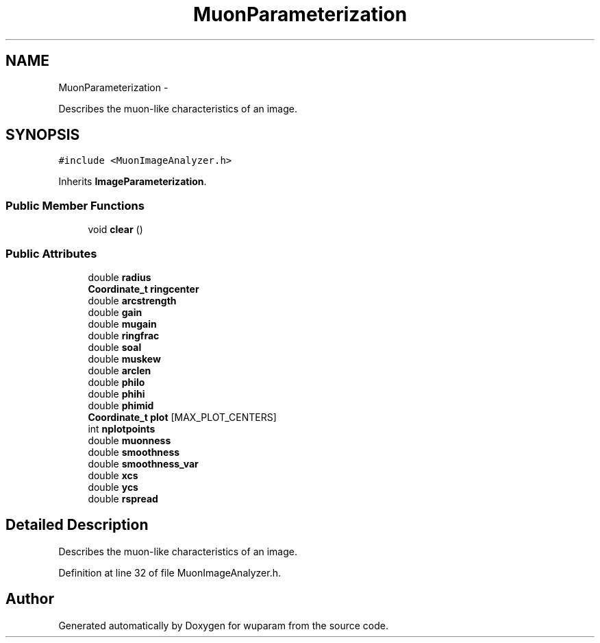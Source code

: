 .TH "MuonParameterization" 3 "Tue Nov 1 2011" "Version 0.1" "wuparam" \" -*- nroff -*-
.ad l
.nh
.SH NAME
MuonParameterization \- 
.PP
Describes the muon-like characteristics of an image.  

.SH SYNOPSIS
.br
.PP
.PP
\fC#include <MuonImageAnalyzer.h>\fP
.PP
Inherits \fBImageParameterization\fP.
.SS "Public Member Functions"

.in +1c
.ti -1c
.RI "void \fBclear\fP ()"
.br
.in -1c
.SS "Public Attributes"

.in +1c
.ti -1c
.RI "double \fBradius\fP"
.br
.ti -1c
.RI "\fBCoordinate_t\fP \fBringcenter\fP"
.br
.ti -1c
.RI "double \fBarcstrength\fP"
.br
.ti -1c
.RI "double \fBgain\fP"
.br
.ti -1c
.RI "double \fBmugain\fP"
.br
.ti -1c
.RI "double \fBringfrac\fP"
.br
.ti -1c
.RI "double \fBsoal\fP"
.br
.ti -1c
.RI "double \fBmuskew\fP"
.br
.ti -1c
.RI "double \fBarclen\fP"
.br
.ti -1c
.RI "double \fBphilo\fP"
.br
.ti -1c
.RI "double \fBphihi\fP"
.br
.ti -1c
.RI "double \fBphimid\fP"
.br
.ti -1c
.RI "\fBCoordinate_t\fP \fBplot\fP [MAX_PLOT_CENTERS]"
.br
.ti -1c
.RI "int \fBnplotpoints\fP"
.br
.ti -1c
.RI "double \fBmuonness\fP"
.br
.ti -1c
.RI "double \fBsmoothness\fP"
.br
.ti -1c
.RI "double \fBsmoothness_var\fP"
.br
.ti -1c
.RI "double \fBxcs\fP"
.br
.ti -1c
.RI "double \fBycs\fP"
.br
.ti -1c
.RI "double \fBrspread\fP"
.br
.in -1c
.SH "Detailed Description"
.PP 
Describes the muon-like characteristics of an image. 
.PP
Definition at line 32 of file MuonImageAnalyzer.h.

.SH "Author"
.PP 
Generated automatically by Doxygen for wuparam from the source code.
